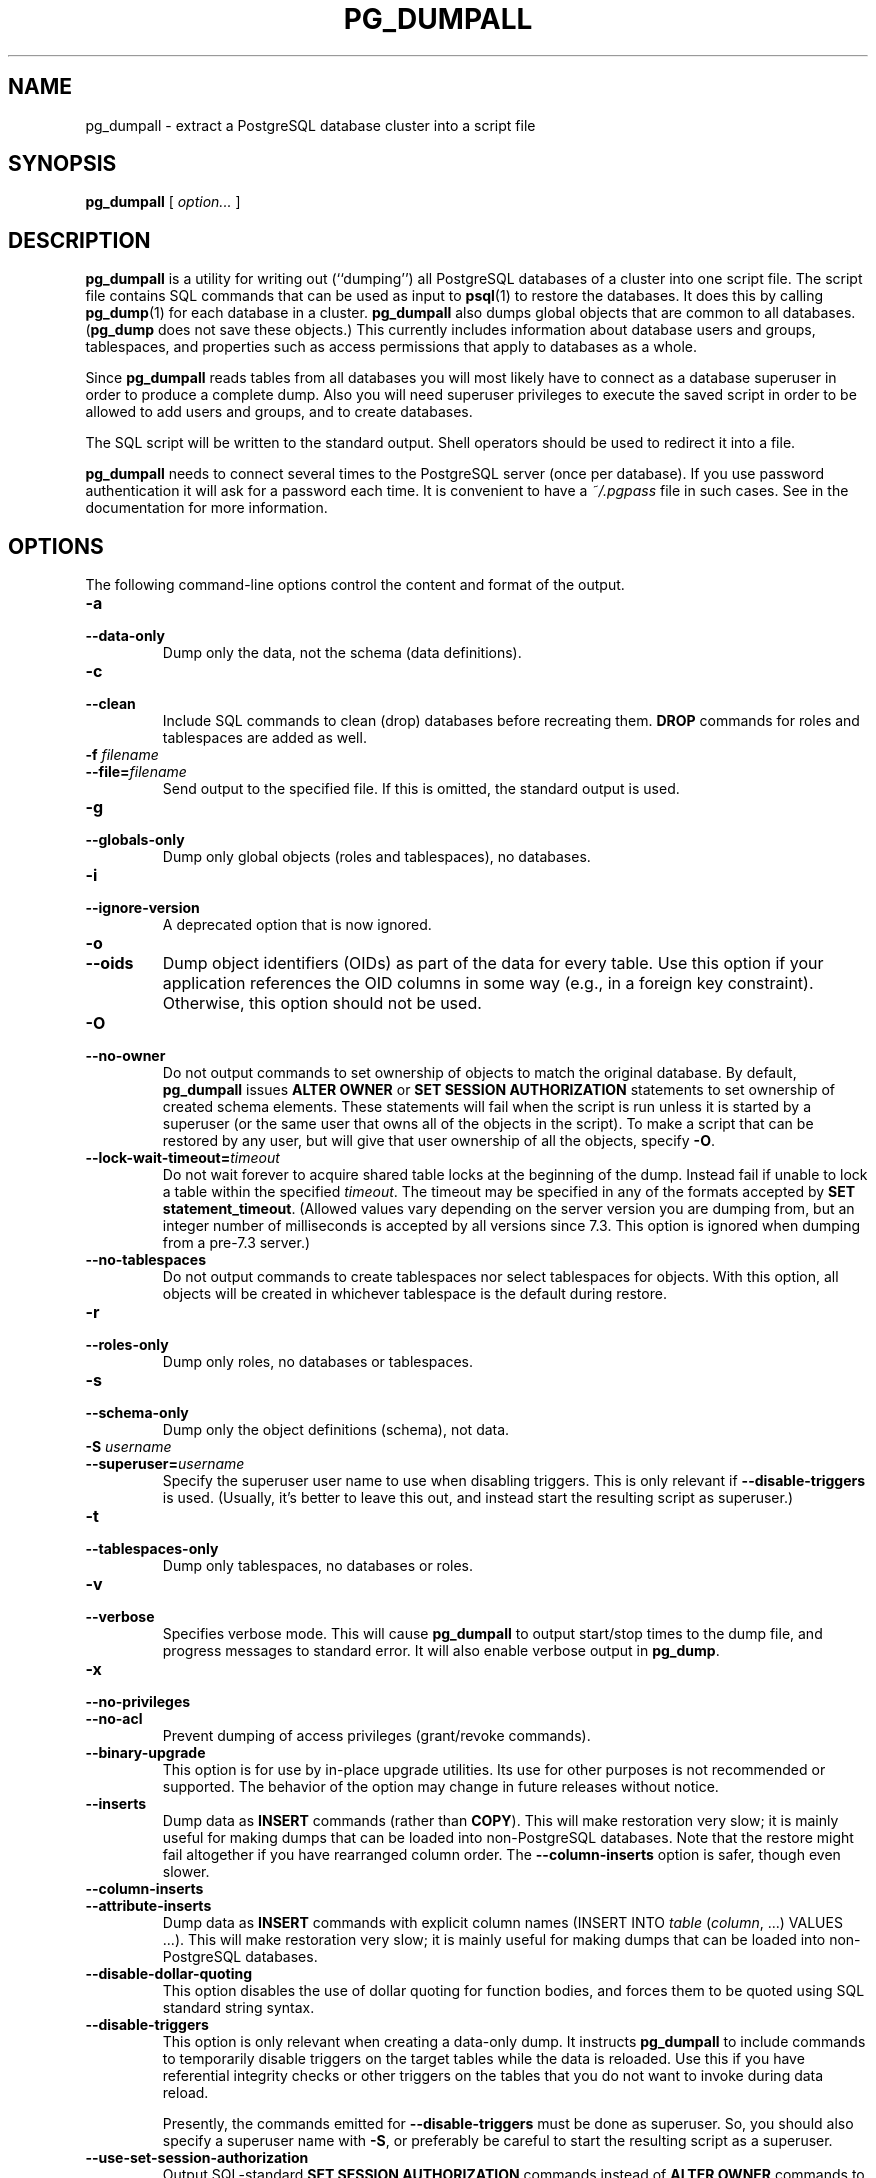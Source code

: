 .\\" auto-generated by docbook2man-spec $Revision: 1.1.1.1 $
.TH "PG_DUMPALL" "1" "2009-09-03" "Application" "PostgreSQL Client Applications"
.SH NAME
pg_dumpall \- extract a PostgreSQL database cluster into a script file

.SH SYNOPSIS
.sp
\fBpg_dumpall\fR [ \fB\fIoption\fB\fR\fI...\fR ] 
.SH "DESCRIPTION"
.PP
\fBpg_dumpall\fR is a utility for writing out
(``dumping'') all PostgreSQL databases
of a cluster into one script file. The script file contains
SQL commands that can be used as input to \fBpsql\fR(1) to restore the databases. It does this by
calling \fBpg_dump\fR(1) for each database in a cluster.
\fBpg_dumpall\fR also dumps global objects
that are common to all databases.
(\fBpg_dump\fR does not save these objects.)
This currently includes information about database users and
groups, tablespaces, and properties such as access permissions
that apply to databases as a whole.
.PP
Since \fBpg_dumpall\fR reads tables from all
databases you will most likely have to connect as a database
superuser in order to produce a complete dump. Also you will need
superuser privileges to execute the saved script in order to be
allowed to add users and groups, and to create databases.
.PP
The SQL script will be written to the standard output. Shell
operators should be used to redirect it into a file.
.PP
\fBpg_dumpall\fR needs to connect several
times to the PostgreSQL server (once per
database). If you use password authentication it will ask for
a password each time. It is convenient to have a
\fI~/.pgpass\fR file in such cases. See in the documentation for more information.
.SH "OPTIONS"
.PP
The following command-line options control the content and
format of the output.
.TP
\fB-a\fR
.TP
\fB--data-only\fR
Dump only the data, not the schema (data definitions).
.TP
\fB-c\fR
.TP
\fB--clean\fR
Include SQL commands to clean (drop) databases before
recreating them. \fBDROP\fR commands for roles and
tablespaces are added as well.
.TP
\fB-f \fIfilename\fB\fR
.TP
\fB--file=\fIfilename\fB\fR
Send output to the specified file. If this is omitted, the
standard output is used.
.TP
\fB-g\fR
.TP
\fB--globals-only\fR
Dump only global objects (roles and tablespaces), no databases.
.TP
\fB-i\fR
.TP
\fB--ignore-version\fR
A deprecated option that is now ignored.
.TP
\fB-o\fR
.TP
\fB--oids\fR
Dump object identifiers (OIDs) as part of the
data for every table. Use this option if your application references
the OID
columns in some way (e.g., in a foreign key constraint).
Otherwise, this option should not be used.
.TP
\fB-O\fR
.TP
\fB--no-owner\fR
Do not output commands to set
ownership of objects to match the original database.
By default, \fBpg_dumpall\fR issues
\fBALTER OWNER\fR or
\fBSET SESSION AUTHORIZATION\fR
statements to set ownership of created schema elements.
These statements
will fail when the script is run unless it is started by a superuser
(or the same user that owns all of the objects in the script).
To make a script that can be restored by any user, but will give
that user ownership of all the objects, specify \fB-O\fR.
.TP
\fB--lock-wait-timeout=\fItimeout\fB\fR
Do not wait forever to acquire shared table locks at the beginning of
the dump. Instead fail if unable to lock a table within the specified
\fItimeout\fR. The timeout may be
specified in any of the formats accepted by \fBSET
statement_timeout\fR. (Allowed values vary depending on the server
version you are dumping from, but an integer number of milliseconds
is accepted by all versions since 7.3. This option is ignored when
dumping from a pre-7.3 server.)
.TP
\fB--no-tablespaces\fR
Do not output commands to create tablespaces nor select tablespaces
for objects.
With this option, all objects will be created in whichever
tablespace is the default during restore.
.TP
\fB-r\fR
.TP
\fB--roles-only\fR
Dump only roles, no databases or tablespaces.
.TP
\fB-s\fR
.TP
\fB--schema-only\fR
Dump only the object definitions (schema), not data.
.TP
\fB-S \fIusername\fB\fR
.TP
\fB--superuser=\fIusername\fB\fR
Specify the superuser user name to use when disabling triggers.
This is only relevant if \fB--disable-triggers\fR is used.
(Usually, it's better to leave this out, and instead start the
resulting script as superuser.)
.TP
\fB-t\fR
.TP
\fB--tablespaces-only\fR
Dump only tablespaces, no databases or roles.
.TP
\fB-v\fR
.TP
\fB--verbose\fR
Specifies verbose mode. This will cause
\fBpg_dumpall\fR to output start/stop
times to the dump file, and progress messages to standard error.
It will also enable verbose output in \fBpg_dump\fR.
.TP
\fB-x\fR
.TP
\fB--no-privileges\fR
.TP
\fB--no-acl\fR
Prevent dumping of access privileges (grant/revoke commands).
.TP
\fB--binary-upgrade\fR
This option is for use by in-place upgrade utilities. Its use
for other purposes is not recommended or supported. The
behavior of the option may change in future releases without
notice.
.TP
\fB--inserts\fR
Dump data as \fBINSERT\fR commands (rather
than \fBCOPY\fR). This will make restoration very slow;
it is mainly useful for making dumps that can be loaded into
non-PostgreSQL databases. Note that
the restore might fail altogether if you have rearranged column order.
The \fB--column-inserts\fR option is safer, though even
slower.
.TP
\fB--column-inserts\fR
.TP
\fB--attribute-inserts\fR
Dump data as \fBINSERT\fR commands with explicit
column names (INSERT INTO
\fItable\fR
(\fIcolumn\fR, ...) VALUES
\&...). This will make restoration very slow; it is mainly
useful for making dumps that can be loaded into
non-PostgreSQL databases.
.TP
\fB--disable-dollar-quoting\fR
This option disables the use of dollar quoting for function bodies,
and forces them to be quoted using SQL standard string syntax.
.TP
\fB--disable-triggers\fR
This option is only relevant when creating a data-only dump.
It instructs \fBpg_dumpall\fR to include commands
to temporarily disable triggers on the target tables while
the data is reloaded. Use this if you have referential
integrity checks or other triggers on the tables that you
do not want to invoke during data reload.

Presently, the commands emitted for \fB--disable-triggers\fR
must be done as superuser. So, you should also specify
a superuser name with \fB-S\fR, or preferably be careful to
start the resulting script as a superuser.
.TP
\fB--use-set-session-authorization\fR
Output SQL-standard \fBSET SESSION AUTHORIZATION\fR commands
instead of \fBALTER OWNER\fR commands to determine object
ownership. This makes the dump more standards compatible, but
depending on the history of the objects in the dump, might not restore
properly.
.PP
.PP
The following command-line options control the database connection parameters.
.TP
\fB-h \fIhost\fB\fR
.TP
\fB--host=\fIhost\fB\fR
Specifies the host name of the machine on which the database
server is running. If the value begins with a slash, it is
used as the directory for the Unix domain socket. The default
is taken from the \fBPGHOST\fR environment variable,
if set, else a Unix domain socket connection is attempted.
.TP
\fB-l \fIdbname\fB\fR
.TP
\fB--database=\fIdbname\fB\fR
Specifies the name of the database to connect to to dump global
objects and discover what other databases should be dumped. If
not specified, the ``postgres'' database will be used,
and if that does not exist, ``template1'' will be used.
.TP
\fB-p \fIport\fB\fR
.TP
\fB--port=\fIport\fB\fR
Specifies the TCP port or local Unix domain socket file
extension on which the server is listening for connections.
Defaults to the \fBPGPORT\fR environment variable, if
set, or a compiled-in default.
.TP
\fB-U \fIusername\fB\fR
.TP
\fB--username=\fIusername\fB\fR
User name to connect as.
.TP
\fB-w\fR
.TP
\fB--no-password\fR
Never issue a password prompt. If the server requires
password authentication and a password is not available by
other means such as a \fI.pgpass\fR file, the
connection attempt will fail. This option can be useful in
batch jobs and scripts where no user is present to enter a
password.
.TP
\fB-W\fR
.TP
\fB--password\fR
Force \fBpg_dumpall\fR to prompt for a
password before connecting to a database.

This option is never essential, since
\fBpg_dumpall\fR will automatically prompt
for a password if the server demands password authentication.
However, \fBpg_dumpall\fR will waste a
connection attempt finding out that the server wants a password.
In some cases it is worth typing \fB-W\fR to avoid the extra
connection attempt.

Note that the password prompt will occur again for each database
to be dumped. Usually, it's better to set up a
\fI~/.pgpass\fR file than to rely on manual password entry.
.TP
\fB--role=\fIrolename\fB\fR
Specifies a role name to be used to create the dump.
This option causes \fBpg_dumpall\fR to issue a
\fBSET ROLE\fR \fIrolename\fR
command after connecting to the database. It is useful when the
authenticated user (specified by \fB-U\fR) lacks privileges
needed by \fBpg_dumpall\fR, but can switch to a role with
the required rights. Some installations have a policy against
logging in directly as a superuser, and use of this option allows
dumps to be made without violating the policy.
.PP
.SH "ENVIRONMENT"
.TP
\fBPGHOST\fR
.TP
\fBPGOPTIONS\fR
.TP
\fBPGPORT\fR
.TP
\fBPGUSER\fR
Default connection parameters
.PP
This utility, like most other PostgreSQL utilities,
also uses the environment variables supported by \fBlibpq\fR
(see in the documentation).
.PP
.SH "NOTES"
.PP
Since \fBpg_dumpall\fR calls
\fBpg_dump\fR internally, some diagnostic
messages will refer to \fBpg_dump\fR.
.PP
Once restored, it is wise to run \fBANALYZE\fR on each
database so the optimizer has useful statistics. You
can also run \fBvacuumdb -a -z\fR to analyze all
databases.
.PP
\fBpg_dumpall\fR requires all needed
tablespace directories to exist before the restore, else
database creation will fail for databases in non-default
locations.
.SH "EXAMPLES"
.PP
To dump all databases:
.sp
.nf
$ \fBpg_dumpall > db.out\fR
.sp
.fi
.PP
To reload this database use, for example:
.sp
.nf
$ \fBpsql -f db.out postgres\fR
.sp
.fi
(It is not important to which database you connect here since the
script file created by \fBpg_dumpall\fR will
contain the appropriate commands to create and connect to the saved
databases.)
.SH "SEE ALSO"
.PP
Check \fBpg_dump\fR(1) for details on possible
error conditions.

